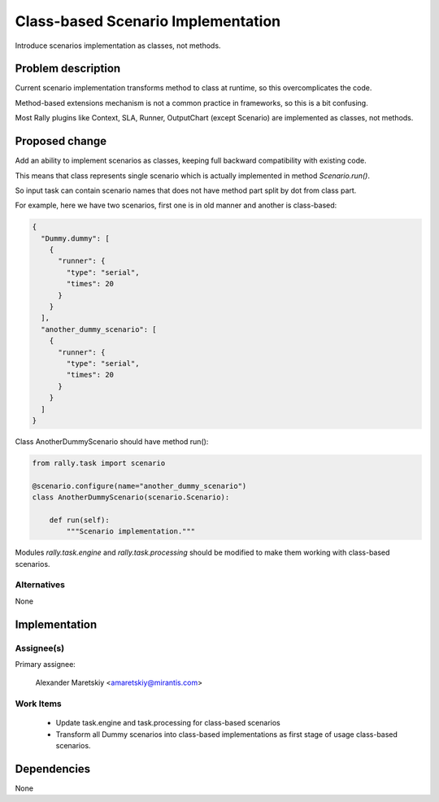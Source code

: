 ..
 This work is licensed under a Creative Commons Attribution 3.0 Unported
 License.

 http://creativecommons.org/licenses/by/3.0/legalcode

..
 This template should be in ReSTructured text. The filename in the git
 repository should match the launchpad URL, for example a URL of
 https://blueprints.launchpad.net/heat/+spec/awesome-thing should be named
 awesome-thing.rst .  Please do not delete any of the sections in this
 template.  If you have nothing to say for a whole section, just write: None
 For help with syntax, see http://www.sphinx-doc.org/en/stable/rest.html
 To test out your formatting, see http://www.tele3.cz/jbar/rest/rest.html


===================================
Class-based Scenario Implementation
===================================

Introduce scenarios implementation as classes, not methods.

Problem description
===================

Current scenario implementation transforms method to class at runtime,
so this overcomplicates the code.

Method-based extensions mechanism is not a common practice in frameworks,
so this is a bit confusing.

Most Rally plugins like Context, SLA, Runner, OutputChart (except Scenario)
are implemented as classes, not methods.

Proposed change
===============

Add an ability to implement scenarios as classes, keeping full backward
compatibility with existing code.

This means that class represents single scenario which is actually implemented
in method *Scenario.run()*.

So input task can contain scenario names that does not have method part
split by dot from class part.

For example, here we have two scenarios, first one is in old manner
and another is class-based:

.. code-block:: json

 {
   "Dummy.dummy": [
     {
       "runner": {
         "type": "serial",
         "times": 20
       }
     }
   ],
   "another_dummy_scenario": [
     {
       "runner": {
         "type": "serial",
         "times": 20
       }
     }
   ]
 }

Class AnotherDummyScenario should have method run():

.. code-block:: python

  from rally.task import scenario

  @scenario.configure(name="another_dummy_scenario")
  class AnotherDummyScenario(scenario.Scenario):

      def run(self):
          """Scenario implementation."""

Modules *rally.task.engine* and *rally.task.processing* should be modified to
make them working with class-based scenarios.

Alternatives
------------

None


Implementation
==============

Assignee(s)
-----------

Primary assignee:

  Alexander Maretskiy <amaretskiy@mirantis.com>


Work Items
----------

 - Update task.engine and task.processing for class-based scenarios
 - Transform all Dummy scenarios into class-based implementations as first
   stage of usage class-based scenarios.

Dependencies
============

None

